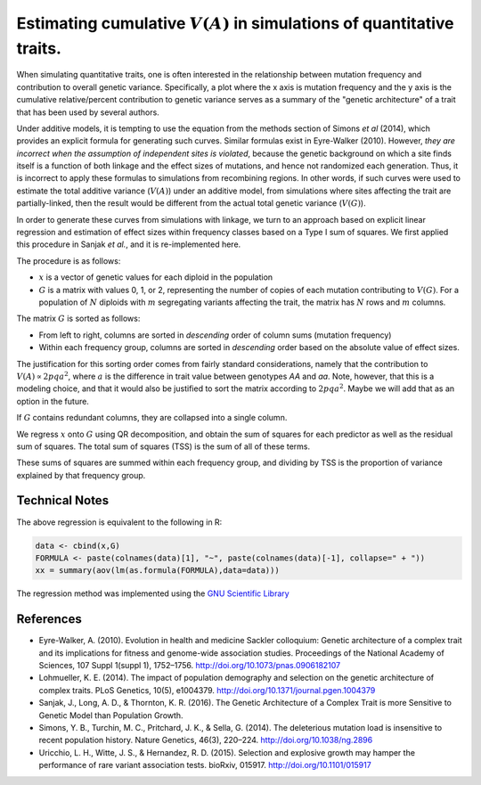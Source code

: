 Estimating cumulative :math:`V(A)` in simulations of quantitative traits.
====================================================================================================

When simulating quantitative traits, one is often interested in the relationship between mutation frequency and contribution to overall genetic variance.  Specifically, a plot where the x axis is mutation frequency and the y axis is the cumulative relative/percent contribution to genetic variance serves as a summary of the "genetic architecture" of a trait that has been used by several authors.

Under additive models, it is tempting to use the equation from the methods section of Simons *et al* (2014), which provides an explicit formula for generating such curves.  Similar formulas exist in Eyre-Walker (2010).  However, *they are incorrect when the assumption of independent sites is violated*, because the genetic background on which a site finds itself is a function of both linkage and the effect sizes of mutations, and hence not randomized each generation.  Thus, it is incorrect to apply these formulas to simulations from recombining regions.  In other words, if such curves were used to estimate the total additive variance (:math:`V(A)`) under an additive model, from simulations where sites affecting the trait are partially-linked, then the result would be different from the actual total genetic variance (:math:`V(G)`).

In order to generate these curves from simulations with linkage, we turn to an approach based on explicit linear regression and estimation of effect sizes within frequency classes based on a Type I sum of squares.  We first applied this procedure in Sanjak *et al.*, and it is re-implemented here.

The procedure is as follows:

* :math:`x` is a vector of genetic values for each diploid in the population
* :math:`G` is a matrix with values 0, 1, or 2, representing the number of copies of each mutation contributing to :math:`V(G)`.  For a population of :math:`N` diploids with :math:`m` segregating variants affecting the trait, the matrix has :math:`N` rows and :math:`m` columns.

The matrix :math:`G` is sorted as follows:

* From left to right, columns are sorted in *descending* order of column sums (mutation frequency)
* Within each frequency group, columns are sorted in *descending* order based on the absolute value of effect sizes.

The justification for this sorting order comes from fairly standard considerations, namely that the contribution to :math:`V(A) \propto 2pqa^2`, where :math:`a` is the difference in trait value between genotypes *AA* and *aa*.  Note, however, that this is a modeling choice, and that it would also be justified to sort the matrix according to :math:`2pqa^2`.  Maybe we will add that as an option in the future.

If :math:`G` contains redundant columns, they are collapsed into a single column.

We regress :math:`x` onto :math:`G` using QR decomposition, and obtain the sum of squares for each predictor as well as the residual sum of squares.  The total sum of squares (TSS) is the sum of all of these terms.

These sums of squares are summed within each frequency group, and dividing by TSS is the proportion of variance explained by that frequency group.

Technical Notes
----------------------------

The above regression is equivalent to the following in R:

.. code:: R

   data <- cbind(x,G)
   FORMULA <- paste(colnames(data)[1], "~", paste(colnames(data)[-1], collapse=" + "))
   xx = summary(aov(lm(as.formula(FORMULA),data=data)))

The regression method was implemented using the `GNU Scientific Library`_

References
----------------------------

* Eyre-Walker, A. (2010). Evolution in health and medicine Sackler colloquium: Genetic architecture of a complex trait and its implications for fitness and genome-wide association studies. Proceedings of the National Academy of Sciences, 107 Suppl 1(suppl 1), 1752–1756. http://doi.org/10.1073/pnas.0906182107

* Lohmueller, K. E. (2014). The impact of population demography and selection on the genetic architecture of complex traits. PLoS Genetics, 10(5), e1004379. http://doi.org/10.1371/journal.pgen.1004379

* Sanjak, J., Long, A. D., & Thornton, K. R. (2016). The Genetic Architecture of a Complex Trait is more Sensitive to Genetic Model than Population Growth.

* Simons, Y. B., Turchin, M. C., Pritchard, J. K., & Sella, G. (2014). The deleterious mutation load is insensitive to recent population history. Nature Genetics, 46(3), 220–224. http://doi.org/10.1038/ng.2896

* Uricchio, L. H., Witte, J. S., & Hernandez, R. D. (2015). Selection and explosive growth may hamper the performance of rare variant association tests. bioRxiv, 015917. http://doi.org/10.1101/015917


.. _GNU Scientific Library: https://www.gnu.org/software/gsl
